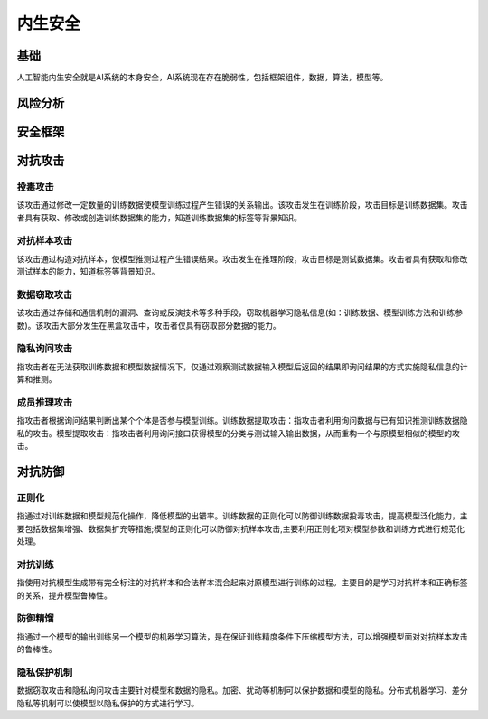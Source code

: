 内生安全
========================================

基础
----------------------------------------
人工智能内生安全就是AI系统的本身安全，AI系统现在存在脆弱性，包括框架组件，数据，算法，模型等。

风险分析
----------------------------------------

安全框架
----------------------------------------

对抗攻击
----------------------------------------

投毒攻击
~~~~~~~~~~~~~~~~~~~~~~~~~~~~~~~~~~~~~~~~
该攻击通过修改一定数量的训练数据使模型训练过程产生错误的关系输出。该攻击发生在训练阶段，攻击目标是训练数据集。攻击者具有获取、修改或创造训练数据集的能力，知道训练数据集的标签等背景知识。

对抗样本攻击
~~~~~~~~~~~~~~~~~~~~~~~~~~~~~~~~~~~~~~~~
该攻击通过构造对抗样本，使模型推测过程产生错误结果。攻击发生在推理阶段，攻击目标是测试数据集。攻击者具有获取和修改测试样本的能力，知道标签等背景知识。

数据窃取攻击
~~~~~~~~~~~~~~~~~~~~~~~~~~~~~~~~~~~~~~~~
该攻击通过存储和通信机制的漏洞、查询或反演技术等多种手段，窃取机器学习隐私信息(如：训练数据、模型训练方法和训练参数)。该攻击大部分发生在黑盒攻击中，攻击者仅具有窃取部分数据的能力。

隐私询问攻击
~~~~~~~~~~~~~~~~~~~~~~~~~~~~~~~~~~~~~~~~
指攻击者在无法获取训练数据和模型数据情况下，仅通过观察测试数据输入模型后返回的结果即询问结果的方式实施隐私信息的计算和推测。

成员推理攻击
~~~~~~~~~~~~~~~~~~~~~~~~~~~~~~~~~~~~~~~~
指攻击者根据询问结果判断出某个个体是否参与模型训练。训练数据提取攻击：指攻击者利用询问数据与已有知识推测训练数据隐私的攻击。模型提取攻击：指攻击者利用询问接口获得模型的分类与测试输入输出数据，从而重构一个与原模型相似的模型的攻击。 

对抗防御
----------------------------------------

正则化
~~~~~~~~~~~~~~~~~~~~~~~~~~~~~~~~~~~~~~~~
指通过对训练数据和模型规范化操作，降低模型的出错率。训练数据的正则化可以防御训练数据投毒攻击，提高模型泛化能力，主要包括数据集增强、数据集扩充等措施;模型的正则化可以防御对抗样本攻击,主要利用正则化项对模型参数和训练方式进行规范化处理。

对抗训练
~~~~~~~~~~~~~~~~~~~~~~~~~~~~~~~~~~~~~~~~
指使用对抗模型生成带有完全标注的对抗样本和合法样本混合起来对原模型进行训练的过程。主要目的是学习对抗样本和正确标签的关系，提升模型鲁棒性。

防御精馏
~~~~~~~~~~~~~~~~~~~~~~~~~~~~~~~~~~~~~~~~
指通过一个模型的输出训练另一个模型的机器学习算法，是在保证训练精度条件下压缩模型方法，可以增强模型面对对抗样本攻击的鲁棒性。

隐私保护机制
~~~~~~~~~~~~~~~~~~~~~~~~~~~~~~~~~~~~~~~~
数据窃取攻击和隐私询问攻击主要针对模型和数据的隐私。加密、扰动等机制可以保护数据和模型的隐私。分布式机器学习、差分隐私等机制可以使模型以隐私保护的方式进行学习。